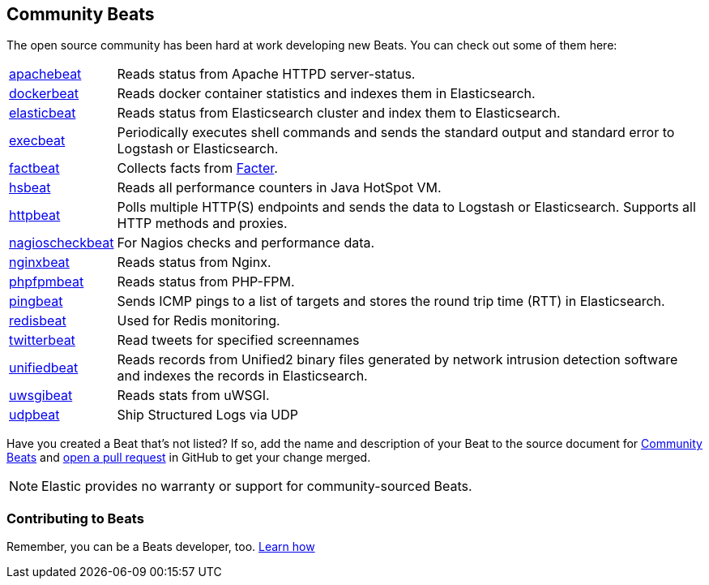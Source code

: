 [[community-beats]]
== Community Beats

The open source community has been hard at work developing new Beats. You can check
out some of them here:

[horizontal]
https://github.com/radoondas/apachebeat[apachebeat]:: Reads status from Apache HTTPD server-status.
https://github.com/Ingensi/dockerbeat[dockerbeat]:: Reads docker container
statistics and indexes them in Elasticsearch.
https://github.com/radoondas/elasticbeat[elasticbeat]:: Reads status from Elasticsearch cluster and index them to Elasticsearch.
https://github.com/christiangalsterer/execbeat[execbeat]:: Periodically executes shell commands and sends the standard output and standard error to
Logstash or Elasticsearch.
https://github.com/jarpy/factbeat[factbeat]:: Collects facts from https://puppetlabs.com/facter[Facter].
https://github.com/YaSuenag/hsbeat[hsbeat]:: Reads all performance counters in Java HotSpot VM.
https://github.com/christiangalsterer/httpbeat[httpbeat]:: Polls multiple HTTP(S) endpoints and sends the data to
Logstash or Elasticsearch. Supports all HTTP methods and proxies.
https://github.com/PhaedrusTheGreek/nagioscheckbeat[nagioscheckbeat]:: For Nagios checks and performance data.
https://github.com/mrkschan/nginxbeat[nginxbeat]:: Reads status from Nginx.
https://github.com/kozlice/phpfpmbeat[phpfpmbeat]:: Reads status from PHP-FPM.
https://github.com/joshuar/pingbeat[pingbeat]:: Sends ICMP pings to a list
of targets and stores the round trip time (RTT) in Elasticsearch.
https://github.com/chrsblck/redisbeat[redisbeat]:: Used for Redis monitoring.
https://github.com/buehler/go-elastic-twitterbeat[twitterbeat]:: Read tweets for specified screennames
https://github.com/cleesmith/unifiedbeat[unifiedbeat]:: Reads records from Unified2 binary files generated by
network intrusion detection software and indexes the records in Elasticsearch.
https://github.com/mrkschan/uwsgibeat[uwsgibeat]:: Reads stats from uWSGI.
https://github.com/gravitational/udpbeat[udpbeat]:: Ship Structured Logs via UDP

Have you created a Beat that's not listed? If so, add the name and description of your Beat to the source document for     
https://github.com/elastic/beats/blob/master/libbeat/docs/communitybeats.asciidoc[Community Beats] and https://help.github.com/articles/using-pull-requests[open a pull request] in GitHub to get your change merged. 

NOTE: Elastic provides no warranty or support for community-sourced Beats.

[float]
[[contributing-beats]]
=== Contributing to Beats

Remember, you can be a Beats developer, too. <<new-beat, Learn how>>

